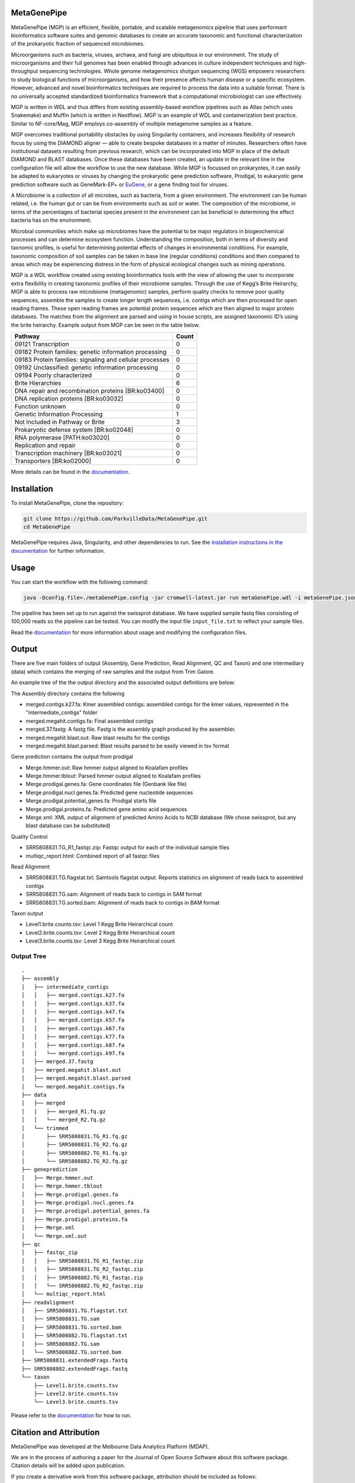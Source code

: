 MetaGenePipe
============

|pipline| |docs| |Contributor Covenant| |joss|

MetaGenePipe (MGP) is an efficient, flexible, portable, and scalable
metagenomics pipeline that uses performant bioinformatics software
suites and genomic databases to create an accurate taxonomic and
functional characterization of the prokaryotic fraction of sequenced
microbiomes.

Microorganisms such as bacteria, viruses, archaea, and fungi are
ubiquitous in our environment. The study of microorganisms and their
full genomes has been enabled through advances in culture independent
techniques and high-throughput sequencing technologies. Whole genome
metagenomics shotgun sequencing (WGS) empowers researchers to study
biological functions of microorganisms, and how their presence affects
human disease or a specific ecosystem. However, advanced and novel
bioinformatics techniques are required to process the data into a
suitable format. There is no universally accepted standardized
bioinformatics framework that a computational microbiologist can use
effectively.

MGP is written in WDL and thus differs from existing assembly-based
workflow pipelines such as Atlas (which uses Snakemake) and Muffin
(which is written in Nextflow). MGP is an example of WDL and
containerization best practice. Similar to NF-core/Mag, MGP employs
co-assembly of multiple metagenome samples as a feature.

MGP overcomes traditional portability obstacles by using Singularity
containers, and increases flexibility of research focus by using the
DIAMOND aligner — able to create bespoke databases in a matter of
minutes. Researchers often have institutional datasets resulting from
previous research, which can be incorporated into MGP in place of the
default DIAMOND and BLAST databases. Once these databases have been
created, an update in the relevant line in the configuration file will
allow the workflow to use the new database. While MGP is focussed on
prokaryotes, it can easily be adapted to eukaryotes or viruses by
changing the prokaryotic gene prediction software, Prodigal, to
eukaryotic gene prediction software such as GeneMark-EP+ or
`EuGene <http://eugene.toulouse.inra.fr/>`__, or a gene finding tool for
viruses.

A Microbiome is a collection of all microbes, such as bacteria, from a
given environment. The environment can be human related, i.e. the human
gut or can be from environments such as soil or water. The composition
of the microbiome, in terms of the percentages of bacterial species
present in the environment can be beneficial in determining the effect
bacteria has on the environment.

Microbial communities which make up microbiomes have the potential to be
major regulators in biogeochemical processes and can determine ecosystem
function. Understanding the composition, both in terms of diversity and
taxnomic profiles, is useful for determining potential effects of
changes in environmental conditions. For example, taxonomic composition
of soil samples can be taken in base line (regular conditions)
conditions and then compared to areas which may be experiencing distress
in the form of physical ecological changes such as mining operations.

MGP is a WDL workflow created using existing bioinformatics tools with
the view of allowing the user to incorporate extra flexibility in
creating taxonomic profiles of their microbiome samples. Through the use
of Kegg’s Brite Heirarchy, MGP is able to process raw microbiome
(metagenomic) samples, perform quality checks to remove poor quality
sequences, assemble the samples to create longer length sequences,
i.e. contigs which are then processed for open reading frames. These
open reading frames are potential protein sequences which are then
aligned to major protein databases. The matches from the alignment are
parsed and using in house scripts, are assigned taxonomic ID’s using the
brite heirarchy. Example output from MGP can be seen in the table below.

======================================================== =====
Pathway                                                  Count
======================================================== =====
09121 Transcription                                      0
09182 Protein families: genetic information processing   0
09183 Protein families: signaling and cellular processes 0
09192 Unclassified: genetic information processing       0
09194 Poorly characterized                               0
Brite Hierarchies                                        6
DNA repair and recombination proteins [BR:ko03400]       0
DNA replication proteins [BR:ko03032]                    0
Function unknown                                         0
Genetic Information Processing                           1
Not Included in Pathway or Brite                         3
Prokaryotic defense system [BR:ko02048]                  0
RNA polymerase [PATH:ko03020]                            0
Replication and repair                                   0
Transcription machinery [BR:ko03021]                     0
Transporters [BR:ko02000]                                0
======================================================== =====

More details can be found in the `documentation <https://parkvilledata.github.io/MetaGenePipe>`_.

Installation
====================

To install MetaGenePipe, clone the repository:

.. code-block:: bash

    git clone https://github.com/ParkvilleData/MetaGenePipe.git
    cd MetaGenePipe

MetaGenePipe requires Java, Singularity, and other dependencies to run. 
See the `installation instructions in the documentation <https://parkvilledata.github.io/MetaGenePipe/installation.html>`_ for further information.

Usage
======

You can start the workflow with the following command:

.. code-block:: bash

   java -Dconfig.file=./metaGenePipe.config -jar cromwell-latest.jar run metaGenePipe.wdl -i metaGenePipe.json -o metaGenePipe.options.json

The pipeline has been set up to run against the swissprot database. We have supplied sample fastq files consisting of 100,000 reads so the pipeline can be tested.
You can modify the input file ``input_file.txt`` to reflect your sample files. 

Read the `documentation <https://parkvilledata.github.io/MetaGenePipe/usage.html>`_ for more information about usage and modifying the configuration files.

Output
======

.. start-output

There are five main folders of output (Assembly, Gene Prediction, Read Alignment, QC and Taxon) and one intermediary (data) which contains the merging of raw samples and the output from Trim Galore. 

An example tree of the the output directory and the associated output definitions are below:

The Assembly directory contains the following

* merged.contigs.k27.fa: Kmer assembled contigs: assembled contigs for the kmer values, represented in the "intermediate_contigs" folder
* merged.megahit.contigs.fa: Final assembled contigs
* merged.37.fastg: A fastg file. Fastg is the assembly graph produced by the assembler.
* merged.megahit.blast.out: Raw blast results for the contigs
* merged.megahit.blast.parsed: Blast results parsed to be easily viewed in tsv format

Gene prediction contains the output from prodigal

* Merge.hmmer.out: Raw hmmer output aligned to Koalafam profiles
* Merge.hmmer.tblout: Parsed hmmer output aligned to Koalafam profiles
* Merge.prodigal.genes.fa: Gene coordinates file (Genbank like file)
* Merge.prodigal.nucl.genes.fa: Predicted gene nucleotide sequences
* Merge.prodigal.potential_genes.fa: Prodigal starts file
* Merge.prodigal.proteins.fa: Predicted gene amino acid sequences
* Merge.xml: XML output of alignment of predicted Amino Acids to NCBI database (We chose swissprot, but any blast database can be substituted)

Quality Control

* SRR5808831.TG_R1_fastqc.zip: Fastqc output for each of the individual sample files
* multiqc_report.html: Combined report of all fastqc files

Read Alignment

* SRR5808831.TG.flagstat.txt: Samtools flagstat output. Reports statistics on alignment of reads back to assembled contigs
* SRR5808831.TG.sam: Alignment of reads back to contigs in SAM format
* SRR5808831.TG.sorted.bam: Alignment of reads back to contigs in BAM format

Taxon output

* Level1.brite.counts.tsv: Level 1 Kegg Brite Heirarchical count
* Level2.brite.counts.tsv: Level 2 Kegg Brite Heirarchical count
* Level3.brite.counts.tsv: Level 3 Kegg Brite Heirarchical count

.. end-output

Output Tree
~~~~~~~~~~~

.. start-output-tree

::

   .
   ├── assembly
   │   ├── intermediate_contigs
   │   │   ├── merged.contigs.k27.fa
   │   │   ├── merged.contigs.k37.fa
   │   │   ├── merged.contigs.k47.fa
   │   │   ├── merged.contigs.k57.fa
   │   │   ├── merged.contigs.k67.fa
   │   │   ├── merged.contigs.k77.fa
   │   │   ├── merged.contigs.k87.fa
   │   │   └── merged.contigs.k97.fa
   │   ├── merged.37.fastg
   │   ├── merged.megahit.blast.out
   │   ├── merged.megahit.blast.parsed
   │   └── merged.megahit.contigs.fa
   ├── data
   │   ├── merged
   │   │   ├── merged_R1.fq.gz
   │   │   └── merged_R2.fq.gz
   │   └── trimmed
   │       ├── SRR5808831.TG_R1.fq.gz
   │       ├── SRR5808831.TG_R2.fq.gz
   │       ├── SRR5808882.TG_R1.fq.gz
   │       └── SRR5808882.TG_R2.fq.gz
   ├── geneprediction
   │   ├── Merge.hmmer.out
   │   ├── Merge.hmmer.tblout
   │   ├── Merge.prodigal.genes.fa
   │   ├── Merge.prodigal.nucl.genes.fa
   │   ├── Merge.prodigal.potential_genes.fa
   │   ├── Merge.prodigal.proteins.fa
   │   ├── Merge.xml
   │   └── Merge.xml.out
   ├── qc
   │   ├── fastqc_zip
   │   │   ├── SRR5808831.TG_R1_fastqc.zip
   │   │   ├── SRR5808831.TG_R2_fastqc.zip
   │   │   ├── SRR5808882.TG_R1_fastqc.zip
   │   │   └── SRR5808882.TG_R2_fastqc.zip
   │   └── multiqc_report.html
   ├── readalignment
   │   ├── SRR5808831.TG.flagstat.txt
   │   ├── SRR5808831.TG.sam
   │   ├── SRR5808831.TG.sorted.bam
   │   ├── SRR5808882.TG.flagstat.txt
   │   ├── SRR5808882.TG.sam
   │   └── SRR5808882.TG.sorted.bam
   ├── SRR5808831.extendedFrags.fastq
   ├── SRR5808882.extendedFrags.fastq
   └── taxon
       ├── Level1.brite.counts.tsv
       ├── Level2.brite.counts.tsv
       └── Level3.brite.counts.tsv

.. end-output-tree

Please refer to the
`documentation <https://parkvilledata.github.io/MetaGenePipe/>`__ for
how to run.

Citation and Attribution
========================

MetaGenePipe was developed at the Melbourne Data Analytics Platform
(MDAP).

We are in the process of authoring a paper for the Journal of Open
Source Software about this software package. Citation details will be
added upon publication.

If you create a derivative work from this software package, attribution
should be included as follows:

   This is a derivative work of MetaGenePipe, originally released under
   the Apache 2.0 license, developed by Bobbie Shaban, Mar Quiroga,
   Robert Turnbull and Edoardo Tescari at Melbourne Data Analytics
   Platform (MDAP) at the University of Melbourne.

Contributing
========================

If you would like to contribute to this software package, please make sure you follow the `code of conduct <https://parkvilledata.github.io/MetaGenePipe/contributing.html>`_.


.. |pipline| image:: https://github.com/parkvilledata/MetaGenePipe/actions/workflows/testing.yml/badge.svg
.. |docs| image:: https://github.com/parkvilledata/MetaGenePipe/actions/workflows/docs.yml/badge.svg
   :target: https://parkvilledata.github.io/MetaGenePipe
.. |Contributor Covenant| image:: https://img.shields.io/badge/Contributor%20Covenant-2.1-4baaaa.svg
   :target: https://www.contributor-covenant.org/version/2/1/code_of_conduct/
.. |joss| image:: https://joss.theoj.org/papers/c9c52942084258507eeb1693b83153ba/status.svg
   :target: https://joss.theoj.org/papers/c9c52942084258507eeb1693b83153ba
